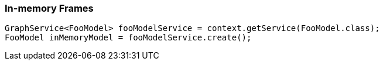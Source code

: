 [[in-memory-frames]]
In-memory Frames
~~~~~~~~~~~~~~~~

[source,java]
----
GraphService<FooModel> fooModelService = context.getService(FooModel.class);
FooModel inMemoryModel = fooModelService.create();
----